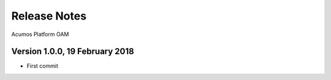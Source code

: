 =============
Release Notes
=============

Acumos Platform OAM

Version 1.0.0, 19 February 2018
-------------------------------

* First commit
